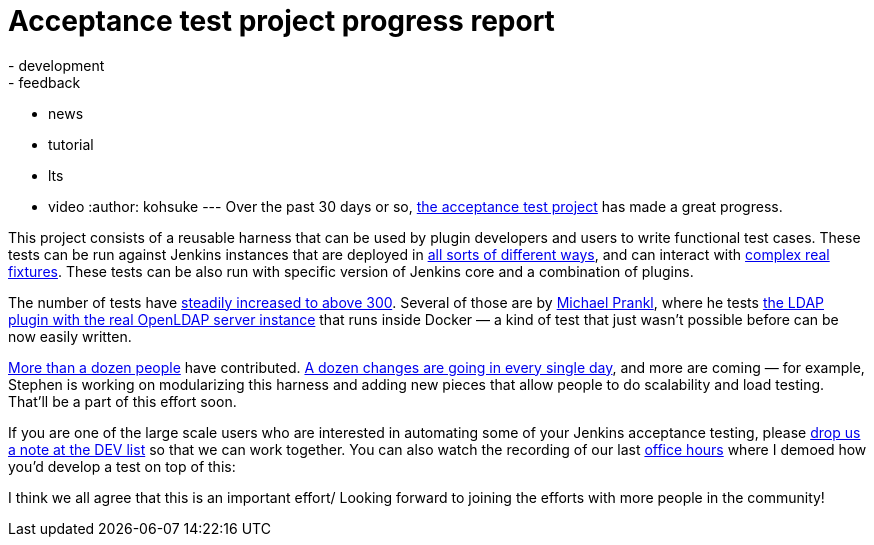 = Acceptance test project progress report
:nodeid: 469
:created: 1401239454
:tags:
  - development
  - feedback
  - news
  - tutorial
  - lts
  - video
:author: kohsuke
---
Over the past 30 days or so, https://github.com/jenkinsci/acceptance-test-harness/[the acceptance test project] has made a great progress. +

This project consists of a reusable harness that can be used by plugin developers and users to write functional test cases. These tests can be run against Jenkins instances that are deployed in https://github.com/jenkinsci/acceptance-test-harness/blob/master/docs/CONTROLLER.md[all sorts of different ways], and can interact with https://github.com/jenkinsci/acceptance-test-harness/blob/master/docs/FIXTURES.md[complex real fixtures]. These tests can be also run with specific version of Jenkins core and a combination of plugins. +

The number of tests have https://jenkins.ci.cloudbees.com/job/core/job/acceptance-test-harness/[steadily increased to above 300]. Several of those are by https://github.com/eidottermihi[Michael Prankl], where he tests https://github.com/jenkinsci/acceptance-test-harness/blob/master/src/test/java/plugins/LdapPluginTest.java[the LDAP plugin with the real OpenLDAP server instance] that runs inside Docker — a kind of test that just wasn't possible before can be now easily written. +

https://github.com/jenkinsci/acceptance-test-harness/graphs/contributors[More than a dozen people] have contributed. https://github.com/jenkinsci/acceptance-test-harness/commits/master[A dozen changes are going in every single day], and more are coming — for example, Stephen is working on modularizing this harness and adding new pieces that allow people to do scalability and load testing. That'll be a part of this effort soon. +

If you are one of the large scale users who are interested in automating some of your Jenkins acceptance testing, please https://groups.google.com/g/jenkinsci-dev[drop us a note at the DEV list] so that we can work together. You can also watch the recording of our last https://wiki.jenkins.io/display/JENKINS/Office+Hours[office hours] where I demoed how you'd develop a test on top of this: +

I think we all agree that this is an important effort/ Looking forward to joining the efforts with more people in the community! +

